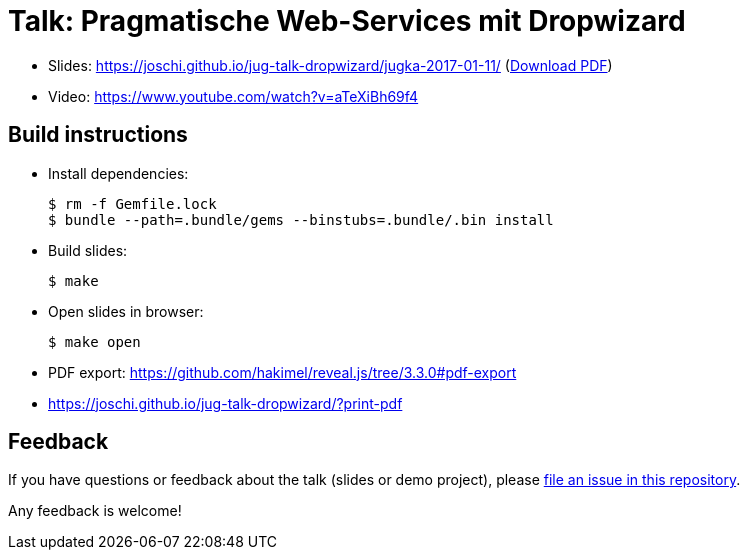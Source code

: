 = Talk: Pragmatische Web-Services mit Dropwizard

* Slides: https://joschi.github.io/jug-talk-dropwizard/jugka-2017-01-11/ (link:slides.pdf[Download PDF])
* Video: https://www.youtube.com/watch?v=aTeXiBh69f4


== Build instructions

* Install dependencies:

  $ rm -f Gemfile.lock
  $ bundle --path=.bundle/gems --binstubs=.bundle/.bin install

* Build slides:

  $ make

* Open slides in browser:

  $ make open

* PDF export: https://github.com/hakimel/reveal.js/tree/3.3.0#pdf-export
  * https://joschi.github.io/jug-talk-dropwizard/?print-pdf


== Feedback

If you have questions or feedback about the talk (slides or demo project), please https://github.com/joschi/jug-talk-dropwizard/issues[file an issue in this repository].

Any feedback is welcome!
